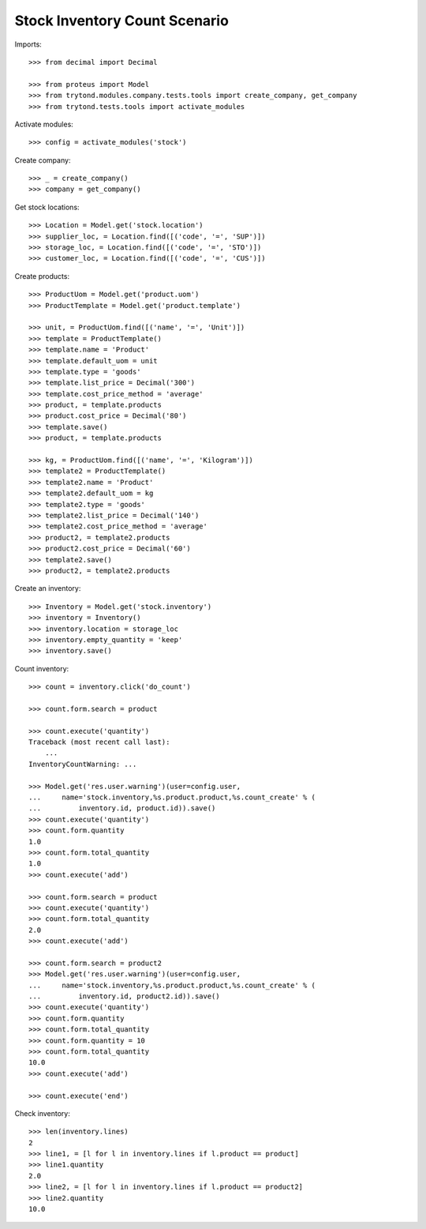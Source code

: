 ==============================
Stock Inventory Count Scenario
==============================

Imports::

    >>> from decimal import Decimal

    >>> from proteus import Model
    >>> from trytond.modules.company.tests.tools import create_company, get_company
    >>> from trytond.tests.tools import activate_modules

Activate modules::

    >>> config = activate_modules('stock')

Create company::

    >>> _ = create_company()
    >>> company = get_company()

Get stock locations::

    >>> Location = Model.get('stock.location')
    >>> supplier_loc, = Location.find([('code', '=', 'SUP')])
    >>> storage_loc, = Location.find([('code', '=', 'STO')])
    >>> customer_loc, = Location.find([('code', '=', 'CUS')])

Create products::

    >>> ProductUom = Model.get('product.uom')
    >>> ProductTemplate = Model.get('product.template')

    >>> unit, = ProductUom.find([('name', '=', 'Unit')])
    >>> template = ProductTemplate()
    >>> template.name = 'Product'
    >>> template.default_uom = unit
    >>> template.type = 'goods'
    >>> template.list_price = Decimal('300')
    >>> template.cost_price_method = 'average'
    >>> product, = template.products
    >>> product.cost_price = Decimal('80')
    >>> template.save()
    >>> product, = template.products

    >>> kg, = ProductUom.find([('name', '=', 'Kilogram')])
    >>> template2 = ProductTemplate()
    >>> template2.name = 'Product'
    >>> template2.default_uom = kg
    >>> template2.type = 'goods'
    >>> template2.list_price = Decimal('140')
    >>> template2.cost_price_method = 'average'
    >>> product2, = template2.products
    >>> product2.cost_price = Decimal('60')
    >>> template2.save()
    >>> product2, = template2.products

Create an inventory::

    >>> Inventory = Model.get('stock.inventory')
    >>> inventory = Inventory()
    >>> inventory.location = storage_loc
    >>> inventory.empty_quantity = 'keep'
    >>> inventory.save()

Count inventory::

    >>> count = inventory.click('do_count')

    >>> count.form.search = product

    >>> count.execute('quantity')
    Traceback (most recent call last):
        ...
    InventoryCountWarning: ...

    >>> Model.get('res.user.warning')(user=config.user,
    ...     name='stock.inventory,%s.product.product,%s.count_create' % (
    ...         inventory.id, product.id)).save()
    >>> count.execute('quantity')
    >>> count.form.quantity
    1.0
    >>> count.form.total_quantity
    1.0
    >>> count.execute('add')

    >>> count.form.search = product
    >>> count.execute('quantity')
    >>> count.form.total_quantity
    2.0
    >>> count.execute('add')

    >>> count.form.search = product2
    >>> Model.get('res.user.warning')(user=config.user,
    ...     name='stock.inventory,%s.product.product,%s.count_create' % (
    ...         inventory.id, product2.id)).save()
    >>> count.execute('quantity')
    >>> count.form.quantity
    >>> count.form.total_quantity
    >>> count.form.quantity = 10
    >>> count.form.total_quantity
    10.0
    >>> count.execute('add')

    >>> count.execute('end')

Check inventory::

    >>> len(inventory.lines)
    2
    >>> line1, = [l for l in inventory.lines if l.product == product]
    >>> line1.quantity
    2.0
    >>> line2, = [l for l in inventory.lines if l.product == product2]
    >>> line2.quantity
    10.0
